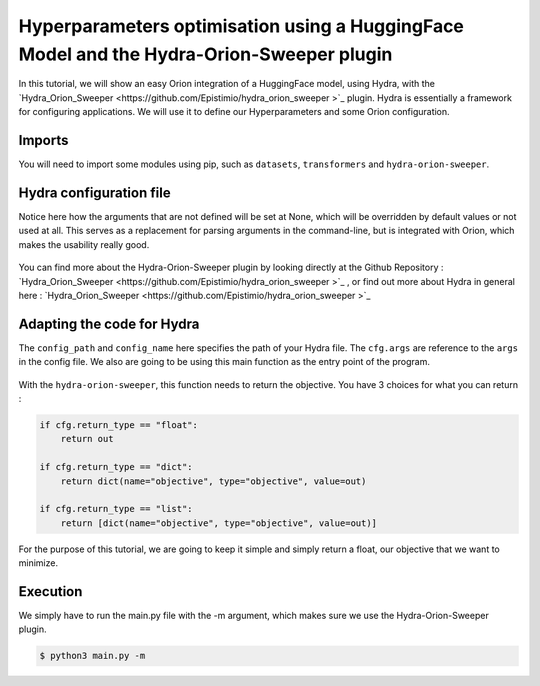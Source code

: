 *****************************************************************************************
Hyperparameters optimisation using a HuggingFace Model and the Hydra-Orion-Sweeper plugin
*****************************************************************************************

In this tutorial, we will show an easy Orion integration of a HuggingFace model, using Hydra, with the 
`Hydra_Orion_Sweeper <https://github.com/Epistimio/hydra_orion_sweeper >`_ plugin. Hydra is essentially a framework for
configuring applications. We will use it to define our Hyperparameters and some Orion configuration.

Imports
^^^^^^^
You will need to import some modules using pip, such as ``datasets``, ``transformers`` and ``hydra-orion-sweeper``.

 .. literalinclude:: /../../examples/huggingface/main.py
   :language: python
   :lines: 8-22


Hydra configuration file
^^^^^^^^^^^^^^^^^^^^^^^^

Notice here how the arguments that are not defined will be set at None, which will be overridden by default values
or not used at all. This serves as a replacement for parsing arguments in the command-line, but is integrated with Orion,
which makes the usability really good.

 .. literalinclude:: /../../examples/huggingface/config.yaml
   :language: yaml
   :lines: 1-

You can find more about the Hydra-Orion-Sweeper plugin by looking directly at the 
Github Repository : `Hydra_Orion_Sweeper <https://github.com/Epistimio/hydra_orion_sweeper >`_ , or find out more
about Hydra in general here : `Hydra_Orion_Sweeper <https://github.com/Epistimio/hydra_orion_sweeper >`_


Adapting the code for Hydra
^^^^^^^^^^^^^^^^^^^^^^^^^^^
The ``config_path`` and ``config_name`` here specifies the path of your Hydra file.
The ``cfg.args`` are reference to the ``args`` in the config file.
We also are going to be using this main function as the entry point of the program. 

 .. literalinclude:: /../../examples/huggingface/main.py
   :language: python
   :lines: 134-137, 238-239

With the ``hydra-orion-sweeper``, this function needs to return the objective. You have 3 choices 
for what you can return : 

.. code-block:: python

    if cfg.return_type == "float":
        return out

    if cfg.return_type == "dict":
        return dict(name="objective", type="objective", value=out)

    if cfg.return_type == "list":
        return [dict(name="objective", type="objective", value=out)]

For the purpose of this tutorial, we are going to keep it simple and simply return a float, our objective that we want to minimize.

 .. literalinclude:: /../../examples/huggingface/main.py
   :language: python
   :lines: 232

Execution
^^^^^^^^^
We simply have to run the main.py file with the -m argument, which makes sure we use the Hydra-Orion-Sweeper plugin.

.. code-block:: bash

   $ python3 main.py -m